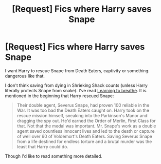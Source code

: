 #+TITLE: [Request] Fics where Harry saves Snape

* [Request] Fics where Harry saves Snape
:PROPERTIES:
:Author: Sharedo
:Score: 11
:DateUnix: 1493148239.0
:DateShort: 2017-Apr-25
:FlairText: Request
:END:
I want Harry to rescue Snape from Death Eaters, captivity or something dangerous like that.

I don't think saving from dying in Shrieking Shack counts (unless Harry literally protects Snape from snake). I've read [[https://www.fanfiction.net/s/2559745][Learning to breathe]]. It is mentioned in the beginning that Harry rescued Snape:

#+begin_quote
  Their double agent, Severus Snape, had proven 100 reliable in the War. It was too bad the Death Eaters caught on. Harry took on the rescue mission himself, sneaking into the Parkinson's Manor and dragging the spy out. He'd earned the Order of Merlin, First Class for that. Not that the medal was important. Mr. Snape's work as a double agent saved countless innocent lives and led to the death or capture of well over 60 of Voldemort's Death Eaters. Saving Severus Snape from a life destined for endless torture and a brutal murder was the least that Harry could do.
#+end_quote

Though I'd like to read something more detailed.

